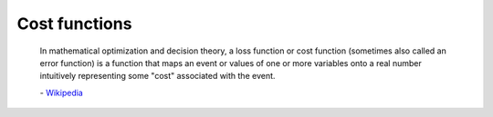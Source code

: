 Cost functions
===============


    In mathematical optimization and decision theory, a loss function or cost function
    (sometimes also called an error function) is a function that maps an event or values
    of one or more variables onto a real number intuitively representing some "cost"
    associated with the event.

    \- `Wikipedia`_

.. _Wikipedia: https://en.wikipedia.org/wiki/loss_function


